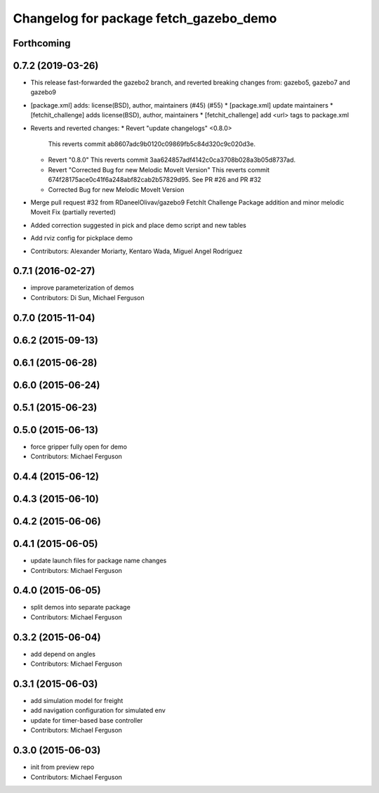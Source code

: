 ^^^^^^^^^^^^^^^^^^^^^^^^^^^^^^^^^^^^^^^
Changelog for package fetch_gazebo_demo
^^^^^^^^^^^^^^^^^^^^^^^^^^^^^^^^^^^^^^^

Forthcoming
-----------

0.7.2 (2019-03-26)
------------------
* This release fast-forwarded the gazebo2 branch, and reverted breaking changes from:
  gazebo5, gazebo7 and gazebo9
* [package.xml] adds: license(BSD), author, maintainers (#45) (#55)
  * [package.xml] update maintainers
  * [fetchit_challenge] adds license(BSD), author, maintainers
  * [fetchit_challenge] add <url> tags to package.xml
* Reverts and reverted changes:
  * Revert "update changelogs" <0.8.0>
    This reverts commit ab8607adc9b0120c09869fb5c84d320c9c020d3e.
  * Revert "0.8.0"
    This reverts commit 3aa624857adf4142c0ca3708b028a3b05d8737ad.
  * Revert "Corrected Bug for new Melodic MoveIt Version"
    This reverts commit 674f28175ace0c41f6a248abf82cab2b57829d95.
    See PR #26 and PR #32
  * Corrected Bug for new Melodic MoveIt Version
* Merge pull request #32 from RDaneelOlivav/gazebo9
  FetchIt Challenge Package addition and minor melodic Moveit Fix
  (partially reverted)
* Added correction suggested in pick and place demo script and new tables
* Add rviz config for pickplace demo
* Contributors: Alexander Moriarty, Kentaro Wada, Miguel Angel Rodríguez

0.7.1 (2016-02-27)
------------------
* improve parameterization of demos
* Contributors: Di Sun, Michael Ferguson

0.7.0 (2015-11-04)
------------------

0.6.2 (2015-09-13)
------------------

0.6.1 (2015-06-28)
------------------

0.6.0 (2015-06-24)
------------------

0.5.1 (2015-06-23)
------------------

0.5.0 (2015-06-13)
------------------
* force gripper fully open for demo
* Contributors: Michael Ferguson

0.4.4 (2015-06-12)
------------------

0.4.3 (2015-06-10)
------------------

0.4.2 (2015-06-06)
------------------

0.4.1 (2015-06-05)
------------------
* update launch files for package name changes
* Contributors: Michael Ferguson

0.4.0 (2015-06-05)
------------------
* split demos into separate package
* Contributors: Michael Ferguson

0.3.2 (2015-06-04)
------------------
* add depend on angles
* Contributors: Michael Ferguson

0.3.1 (2015-06-03)
------------------
* add simulation model for freight
* add navigation configuration for simulated env
* update for timer-based base controller
* Contributors: Michael Ferguson

0.3.0 (2015-06-03)
------------------
* init from preview repo
* Contributors: Michael Ferguson
